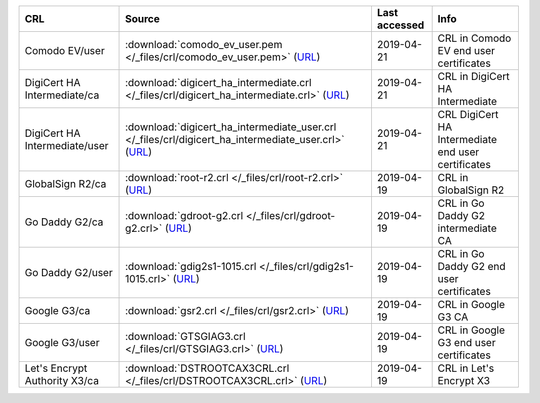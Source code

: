 =============================  ==========================================================================================================================================================  ===============  ==================================================
CRL                            Source                                                                                                                                                      Last accessed    Info
=============================  ==========================================================================================================================================================  ===============  ==================================================
Comodo EV/user                 :download:`comodo_ev_user.pem </_files/crl/comodo_ev_user.pem>` (`URL <http://crl.comodoca.com/COMODORSAExtendedValidationSecureServerCA.crl>`__)           2019-04-21       CRL in Comodo EV end user certificates
DigiCert HA Intermediate/ca    :download:`digicert_ha_intermediate.crl </_files/crl/digicert_ha_intermediate.crl>` (`URL <http://crl4.digicert.com/DigiCertHighAssuranceEVRootCA.crl>`__)  2019-04-21       CRL in DigiCert HA Intermediate
DigiCert HA Intermediate/user  :download:`digicert_ha_intermediate_user.crl </_files/crl/digicert_ha_intermediate_user.crl>` (`URL <http://crl3.digicert.com/sha2-ha-server-g6.crl>`__)    2019-04-21       CRL DigiCert HA Intermediate end user certificates
GlobalSign R2/ca               :download:`root-r2.crl </_files/crl/root-r2.crl>` (`URL <http://crl.globalsign.net/root-r2.crl>`__)                                                         2019-04-19       CRL in GlobalSign R2
Go Daddy G2/ca                 :download:`gdroot-g2.crl </_files/crl/gdroot-g2.crl>` (`URL <http://crl.godaddy.com/gdroot-g2.crl>`__)                                                      2019-04-19       CRL in Go Daddy G2 intermediate CA
Go Daddy G2/user               :download:`gdig2s1-1015.crl </_files/crl/gdig2s1-1015.crl>` (`URL <http://crl.godaddy.com/gdig2s1-1015.crl>`__)                                             2019-04-19       CRL in Go Daddy G2 end user certificates
Google G3/ca                   :download:`gsr2.crl </_files/crl/gsr2.crl>` (`URL <http://crl.pki.goog/gsr2/gsr2.crl>`__)                                                                   2019-04-19       CRL in Google G3 CA
Google G3/user                 :download:`GTSGIAG3.crl </_files/crl/GTSGIAG3.crl>` (`URL <http://crl.pki.goog/GTSGIAG3.crl>`__)                                                            2019-04-19       CRL in Google G3 end user certificates
Let's Encrypt Authority X3/ca  :download:`DSTROOTCAX3CRL.crl </_files/crl/DSTROOTCAX3CRL.crl>` (`URL <http://crl.identrust.com/DSTROOTCAX3CRL.crl>`__)                                     2019-04-19       CRL in Let's Encrypt X3
=============================  ==========================================================================================================================================================  ===============  ==================================================
